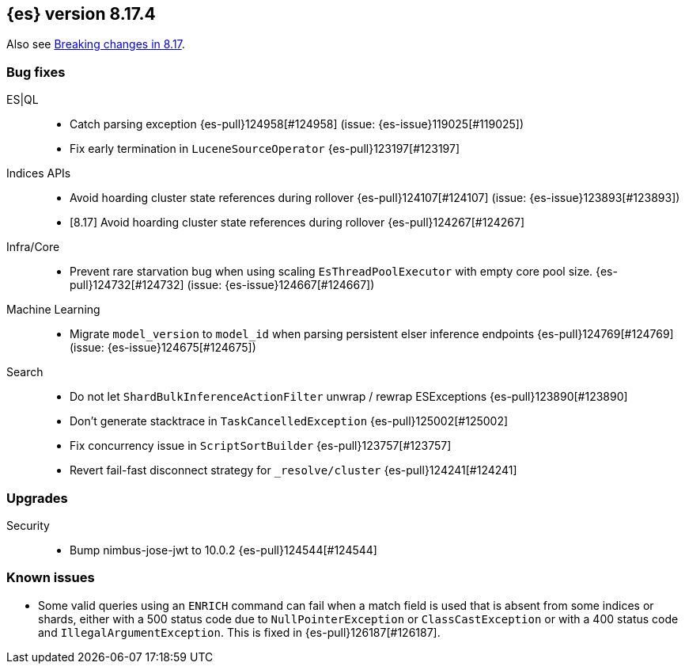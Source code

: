 [[release-notes-8.17.4]]
== {es} version 8.17.4

Also see <<breaking-changes-8.17,Breaking changes in 8.17>>.

[[bug-8.17.4]]
[float]
=== Bug fixes

ES|QL::
* Catch parsing exception {es-pull}124958[#124958] (issue: {es-issue}119025[#119025])
* Fix early termination in `LuceneSourceOperator` {es-pull}123197[#123197]

Indices APIs::
* Avoid hoarding cluster state references during rollover {es-pull}124107[#124107] (issue: {es-issue}123893[#123893])
* [8.17] Avoid hoarding cluster state references during rollover {es-pull}124267[#124267]

Infra/Core::
* Prevent rare starvation bug when using scaling `EsThreadPoolExecutor` with empty core pool size. {es-pull}124732[#124732] (issue: {es-issue}124667[#124667])

Machine Learning::
* Migrate `model_version` to `model_id` when parsing persistent elser inference endpoints {es-pull}124769[#124769] (issue: {es-issue}124675[#124675])

Search::
* Do not let `ShardBulkInferenceActionFilter` unwrap / rewrap ESExceptions {es-pull}123890[#123890]
* Don't generate stacktrace in `TaskCancelledException` {es-pull}125002[#125002]
* Fix concurrency issue in `ScriptSortBuilder` {es-pull}123757[#123757]
* Revert fail-fast disconnect strategy for `_resolve/cluster` {es-pull}124241[#124241]

[[upgrade-8.17.4]]
[float]
=== Upgrades

Security::
* Bump nimbus-jose-jwt to 10.0.2 {es-pull}124544[#124544]

[discrete]
[[known-issues-8.17.4]]
=== Known issues

* Some valid queries using an `ENRICH` command can fail when a match field is used that is absent from some indices or shards, either with a 500 status code due to `NullPointerException` or `ClassCastException` or with a 400 status code and `IllegalArgumentException`. This is fixed in {es-pull}126187[#126187].
